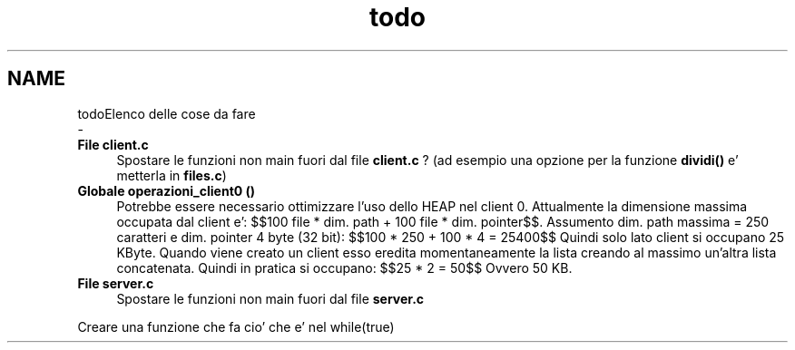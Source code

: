 .TH "todo" 3 "Gio 5 Mag 2022" "Version 0.0.1" "SYSTEM_CALL" \" -*- nroff -*-
.ad l
.nh
.SH NAME
todoElenco delle cose da fare 
 \- 
.IP "\fBFile \fBclient\&.c\fP \fP" 1c
Spostare le funzioni non main fuori dal file \fBclient\&.c\fP ? (ad esempio una opzione per la funzione \fBdividi()\fP e' metterla in \fBfiles\&.c\fP)  
.IP "\fBGlobale \fBoperazioni_client0\fP ()\fP" 1c
Potrebbe essere necessario ottimizzare l'uso dello HEAP nel client 0\&. Attualmente la dimensione massima occupata dal client e': $$100 file * dim\&. path + 100 file * dim\&. pointer$$\&. Assumento dim\&. path massima = 250 caratteri e dim\&. pointer 4 byte (32 bit): $$100 * 250 + 100 * 4 = 25400$$ Quindi solo lato client si occupano 25 KByte\&. Quando viene creato un client esso eredita momentaneamente la lista creando al massimo un'altra lista concatenata\&. Quindi in pratica si occupano: $$25 * 2 = 50$$ Ovvero 50 KB\&. 
.IP "\fBFile \fBserver\&.c\fP \fP" 1c
Spostare le funzioni non main fuori dal file \fBserver\&.c\fP 
.PP
Creare una funzione che fa cio' che e' nel while(true)
.PP

